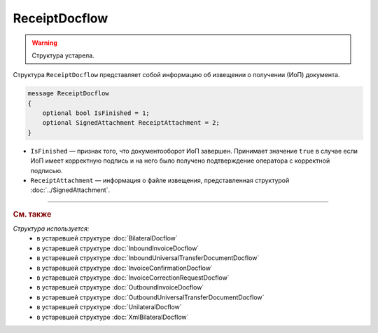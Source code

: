 ReceiptDocflow
==============

.. warning::
	Структура устарела.

Структура ``ReceiptDocflow`` представляет собой информацию об извещении о получении (ИоП) документа.

.. code-block:: protobuf

   message ReceiptDocflow
   {
       optional bool IsFinished = 1;
       optional SignedAttachment ReceiptAttachment = 2;
   }

- ``IsFinished`` — признак того, что документооборот ИоП завершен. Принимает значение ``true`` в случае если ИоП имеет корректную подпись и на него было получено подтверждение оператора с корректной подписью.
- ``ReceiptAttachment`` — информация о файле извещения, представленная структурой :doc:`../SignedAttachment`.


----

.. rubric:: См. также

*Структура используется:*
	- в устаревшей структуре :doc:`BilateralDocflow`
	- в устаревшей структуре :doc:`InboundInvoiceDocflow`
	- в устаревшей структуре :doc:`InboundUniversalTransferDocumentDocflow`
	- в устаревшей структуре :doc:`InvoiceConfirmationDocflow`
	- в устаревшей структуре :doc:`InvoiceCorrectionRequestDocflow`
	- в устаревшей структуре :doc:`OutboundInvoiceDocflow`
	- в устаревшей структуре :doc:`OutboundUniversalTransferDocumentDocflow`
	- в устаревшей структуре :doc:`UnilateralDocflow`
	- в устаревшей структуре :doc:`XmlBilateralDocflow`